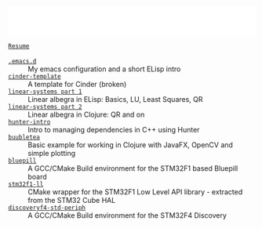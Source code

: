 #+TITLE:
#+DESCRIPTION:

#+EXPORT_FILE_NAME: index.html
#+HTML_DOCTYPE: html5
#+HTML_HEAD: <link rel="stylesheet" type="text/css" href="./static/worg.css" />
#+HTML_MATHJAX: path: "https://cdn.mathjax.org/mathjax/latest/MathJax.js?config=TeX-AMS_HTML"
#+OPTIONS: html-style:nil
#+OPTIONS: num:nil
#+OPTIONS: html-postamble:nil
#+OPTIONS: toc:nil 

#+BEGIN_EXPORT html
<iframe src="common-header.html"
        width="100%" height="60" frameborder="0" scrolling="no"
        allowfullscreen sandbox>
  <p> <a href="https://geokon-gh.github.io/index.html"
    Fallback link for browsers that don't support iframes
  </a> </p>
</iframe>
#+END_EXPORT

- [[file:resume.html][=Resume=]] ::  \\
- [[file:.emacs.d/][=.emacs.d=]] :: My emacs configuration and a short ELisp intro \\
- [[file:cindertemplate/][=cinder-template=]] :: A template for Cinder (broken) \\
- [[file:linearsystems-part1/][=linear-systems part 1=]] :: Linear albegra in ELisp: Basics, LU, Least Squares, QR \\
- [[file:linearsystems-part2/][=linear-systems part 2=]] :: Linear albegra in Clojure: QR and on \\
- [[file:hunterintro.html][=hunter-intro=]] :: Intro to managing dependencies in C++ using Hunter \\
- [[file:buubletea/][=buubletea=]] :: Basic example for working in Clojure with JavaFX, OpenCV and simple plotting \\
- [[file:bluepill/][=bluepill=]] :: A GCC/CMake Build environment for the STM32F1 based Bluepill board \\
- [[file:stm32f1-ll/][=stm32f1-ll=]] :: CMake wrapper for the STM32F1 Low Level API library - extracted from the STM32 Cube HAL \\
- [[file:discoveryf4-std-periph/][=discoveryf4-std-periph=]] :: A GCC/CMake Build environment for the STM32F4 Discovery
